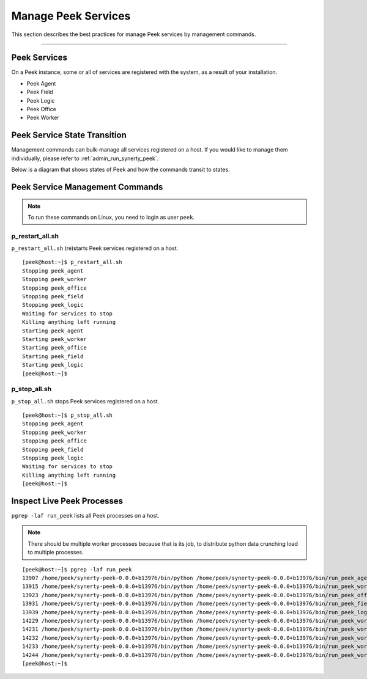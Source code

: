 .. _admin_manage_synerty_peek_services:

Manage Peek Services
--------------------

This section describes the best practices for manage Peek services by management
commands.

----


Peek Services
`````````````

On a Peek instance, some or all of services are registered with the system,
as a result of your installation.

* Peek Agent
* Peek Field
* Peek Logic
* Peek Office
* Peek Worker


Peek Service State Transition
`````````````````````````````

Management commands can bulk-manage all services registered on a host. If you
would like to manage them individually, please refer to
:ref:`admin_run_synerty_peek`.

Below is a diagram that shows states of Peek and how the commands transit to
states.

.. image:: peek-service-sate-transitions-with-commands.png

Peek Service Management Commands
````````````````````````````````

.. note:: To run these commands on Linux, you need to login as user ``peek``.

p_restart_all.sh
~~~~~~~~~~~~~~~

``p_restart_all.sh`` (re)starts Peek services registered on a host.

::

    [peek@host:~]$ p_restart_all.sh
    Stopping peek_agent
    Stopping peek_worker
    Stopping peek_office
    Stopping peek_field
    Stopping peek_logic
    Waiting for services to stop
    Killing anything left running
    Starting peek_agent
    Starting peek_worker
    Starting peek_office
    Starting peek_field
    Starting peek_logic
    [peek@host:~]$


p_stop_all.sh
~~~~~~~~~~~~

``p_stop_all.sh`` stops Peek services registered on a host.

::

    [peek@host:~]$ p_stop_all.sh
    Stopping peek_agent
    Stopping peek_worker
    Stopping peek_office
    Stopping peek_field
    Stopping peek_logic
    Waiting for services to stop
    Killing anything left running
    [peek@host:~]$


Inspect Live Peek Processes
```````````````````````````
``pgrep -laf run_peek`` lists all Peek processes on a host.

.. note::
    There should be multiple worker processes because that is its job,
    to distribute python data crunching load to multiple processes.

::

    [peek@host:~]$ pgrep -laf run_peek
    13907 /home/peek/synerty-peek-0.0.0+b13976/bin/python /home/peek/synerty-peek-0.0.0+b13976/bin/run_peek_agent_service
    13915 /home/peek/synerty-peek-0.0.0+b13976/bin/python /home/peek/synerty-peek-0.0.0+b13976/bin/run_peek_worker_service
    13923 /home/peek/synerty-peek-0.0.0+b13976/bin/python /home/peek/synerty-peek-0.0.0+b13976/bin/run_peek_office_service
    13931 /home/peek/synerty-peek-0.0.0+b13976/bin/python /home/peek/synerty-peek-0.0.0+b13976/bin/run_peek_field_service
    13939 /home/peek/synerty-peek-0.0.0+b13976/bin/python /home/peek/synerty-peek-0.0.0+b13976/bin/run_peek_logic_service
    14229 /home/peek/synerty-peek-0.0.0+b13976/bin/python /home/peek/synerty-peek-0.0.0+b13976/bin/run_peek_worker_service
    14231 /home/peek/synerty-peek-0.0.0+b13976/bin/python /home/peek/synerty-peek-0.0.0+b13976/bin/run_peek_worker_service
    14232 /home/peek/synerty-peek-0.0.0+b13976/bin/python /home/peek/synerty-peek-0.0.0+b13976/bin/run_peek_worker_service
    14233 /home/peek/synerty-peek-0.0.0+b13976/bin/python /home/peek/synerty-peek-0.0.0+b13976/bin/run_peek_worker_service
    14244 /home/peek/synerty-peek-0.0.0+b13976/bin/python /home/peek/synerty-peek-0.0.0+b13976/bin/run_peek_worker_service
    [peek@host:~]$